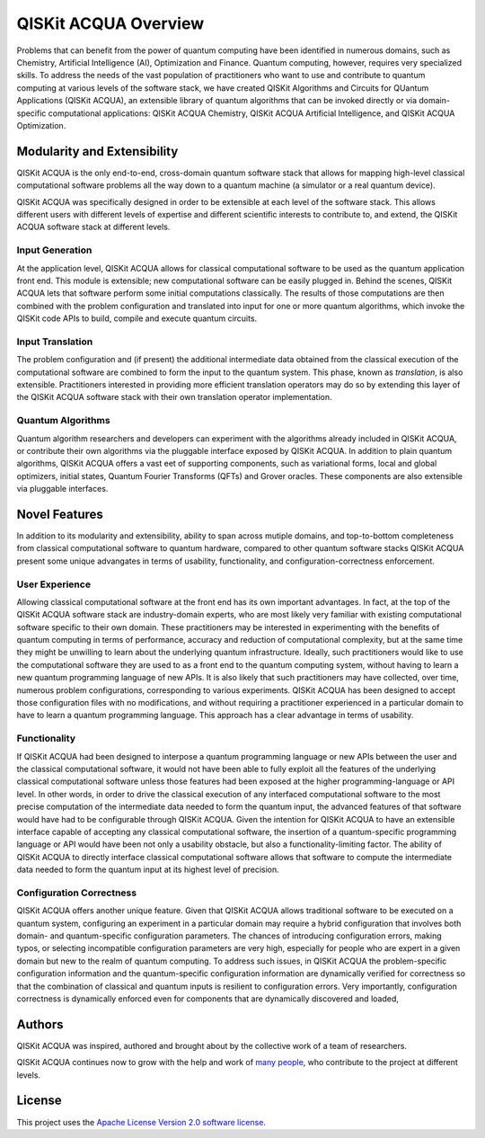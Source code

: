 QISKit ACQUA Overview
=====================

Problems that can benefit from the power of quantum computing
have been identified in numerous
domains, such as Chemistry, Artificial Intelligence (AI), Optimization
and Finance. Quantum computing, however, requires very specialized skills.
To address the needs of the vast population of practitioners who want to use and
contribute to quantum computing at various levels of the software stack, we have
created
QISKit Algorithms and Circuits for QUantum Applications (QISKit ACQUA), an extensible library
of quantum algorithms that can be invoked directly or via domain-specific computational
applications: QISKit ACQUA Chemistry, QISKit ACQUA Artificial Intelligence, and QISKit ACQUA Optimization.

Modularity and Extensibility
----------------------------

QISKit ACQUA is the only end-to-end, cross-domain quantum software stack that allows for mapping high-level
classical computational software problems all the way down to a quantum machine (a simulator or a
real quantum device).

QISKit ACQUA was specifically designed in order to be extensible at each level of the software stack.
This allows different users with different levels of expertise and different scientific interests
to contribute to, and extend, the QISKit ACQUA software stack at different levels.

Input Generation
~~~~~~~~~~~~~~~~

At the application level, QISKit ACQUA allows for classical computational
software to be used as the quantum application front end.  This module is extensible;
new computational software can be easily plugged in.  Behind the scenes, QISKit ACQUA lets that
software perform some initial computations classically.  The  results of those computations are then combined with the problem
configuration and translated into input for one or more quantum algorithms, which invoke
the QISKit code APIs to build, compile and execute quantum circuits.

Input Translation
~~~~~~~~~~~~~~~~~

The problem configuration and (if present) the additional intermediate data
obtained from the classical execution of the computational software are
combined to form the input to the quantum system.  This phase, known as *translation*,
is also extensible.  Practitioners interested in providing more efficient
translation operators may do so by extending this layer of the QISKit ACQUA software
stack with their own translation operator implementation.

Quantum Algorithms
~~~~~~~~~~~~~~~~~~

Quantum algorithm researchers and developers can experiment with the algorithms already included
in QISKit ACQUA, or contribute their own algorithms via the pluggable interface exposed
by QISKit ACQUA.  In addition to plain quantum algorithms, QISKit ACQUA offers a vast eet
of supporting components, such as variational forms, local and global optimizers, initial states,
Quantum Fourier Transforms (QFTs) and Grover oracles.  These components are also extensible via pluggable
interfaces.

Novel Features
--------------

In addition to its modularity and extensibility, ability to span across mutiple
domains, and top-to-bottom completeness from classical computational software to
quantum hardware, compared to other quantum software stacks QISKit ACQUA present some unique advangates
in terms of usability, functionality, and configuration-correctness enforcement.  

User Experience
~~~~~~~~~~~~~~~

Allowing classical computational software at the front end has its own important advantages.
In fact, at the top of the QISKit ACQUA software stack are industry-domain experts, who are most likely very familiar with existing
computational software specific to their own domain.  These practitioners  may be interested
in experimenting with the benefits of quantum computing in terms of performance, accuracy
and reduction of computational complexity, but at the same time they might be
unwilling to learn about the underlying quantum infrastructure. Ideally,
such practitioners would like to use the computational software they are
used to as a front end to the quantum computing system, without having to learn a new quantum programming
language of new APIs.  It is also
likely that such practitioners may have collected, over time, numerous
problem configurations, corresponding to various experiments. QISKit ACQUA has been designed to accept those
configuration files  with no modifications, and
without requiring a practitioner experienced in a particular domain to
have to learn a quantum programming language. This approach has a clear advantage in terms
of usability.

Functionality
~~~~~~~~~~~~~

If QISKit ACQUA had been designed to interpose a quantum programming language
or new APIs between the user and the classical computational software, it would not have been able to
fully exploit all the features of the underlying classical computational software unless those features
had been exposed at the higher programming-language or API level.  In other words, in order to drive
the classical execution of any interfaced computational software to the most precise computation of the intermediate data needed to form
the quantum input, the advanced features of that software would have had to be configurable through QISKit ACQUA.
Given the intention for QISKit ACQUA to have an extensible interface capable of accepting any classical computational
software, the insertion of a quantum-specific programming language or API would have been not only a usability
obstacle, but also a functionality-limiting factor.
The ability of  QISKit ACQUA to directly interface classical computational software allows that software
to compute the intermediate data needed to form the quantum input at its highest level of precision.

Configuration Correctness
~~~~~~~~~~~~~~~~~~~~~~~~~

QISKit ACQUA offers another unique feature. Given that QISKit ACQUA
allows traditional software to be executed on a quantum system,
configuring an experiment in a particular domain may require a hybrid
configuration that involves both domain- and quantum-specific
configuration parameters. The chances of introducing configuration
errors, making typos, or selecting incompatible configuration parameters
are very high, especially for people who are expert in a given domain
but new to the realm of quantum computing. To address such issues, in
QISKit ACQUA the problem-specific configuration information and the
quantum-specific configuration information are dynamically verified for
correctness so that the combination of classical and quantum inputs is
resilient to configuration errors. Very importantly, configuration
correctness is dynamically enforced even for components that are
dynamically discovered and loaded,


Authors
-------

QISKit ACQUA was inspired, authored and brought about by the collective
work of a team of researchers.

QISKit ACQUA continues now to grow with the help and work of `many
people <CONTRIBUTORS.html>`__, who contribute to the project at different
levels.

License
-------

This project uses the `Apache License Version 2.0 software
license <https://www.apache.org/licenses/LICENSE-2.0>`__.

